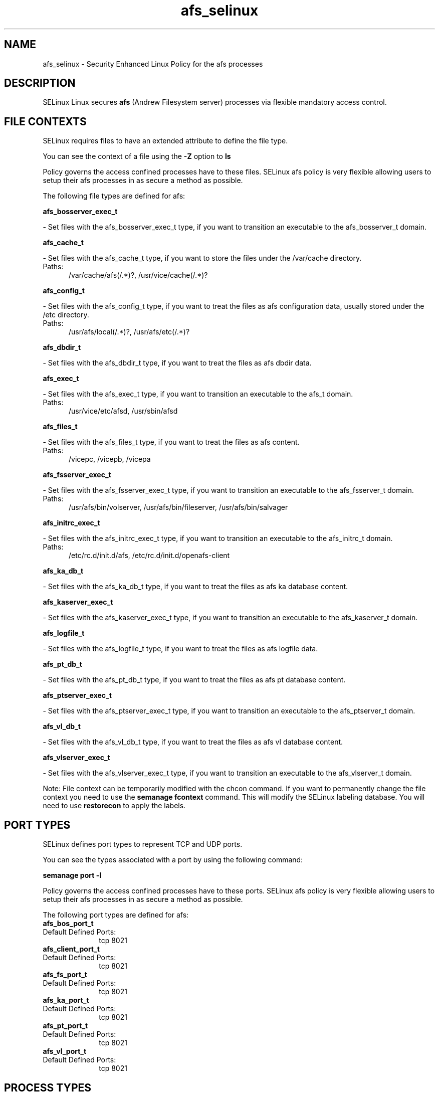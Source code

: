 .TH  "afs_selinux"  "8"  "afs" "dwalsh@redhat.com" "afs SELinux Policy documentation"
.SH "NAME"
afs_selinux \- Security Enhanced Linux Policy for the afs processes
.SH "DESCRIPTION"


SELinux Linux secures
.B afs
(Andrew Filesystem server)
processes via flexible mandatory access
control.  



.SH FILE CONTEXTS
SELinux requires files to have an extended attribute to define the file type. 
.PP
You can see the context of a file using the \fB\-Z\fP option to \fBls\bP
.PP
Policy governs the access confined processes have to these files. 
SELinux afs policy is very flexible allowing users to setup their afs processes in as secure a method as possible.
.PP 
The following file types are defined for afs:


.EX
.PP
.B afs_bosserver_exec_t 
.EE

- Set files with the afs_bosserver_exec_t type, if you want to transition an executable to the afs_bosserver_t domain.


.EX
.PP
.B afs_cache_t 
.EE

- Set files with the afs_cache_t type, if you want to store the files under the /var/cache directory.

.br
.TP 5
Paths: 
/var/cache/afs(/.*)?, /usr/vice/cache(/.*)?

.EX
.PP
.B afs_config_t 
.EE

- Set files with the afs_config_t type, if you want to treat the files as afs configuration data, usually stored under the /etc directory.

.br
.TP 5
Paths: 
/usr/afs/local(/.*)?, /usr/afs/etc(/.*)?

.EX
.PP
.B afs_dbdir_t 
.EE

- Set files with the afs_dbdir_t type, if you want to treat the files as afs dbdir data.


.EX
.PP
.B afs_exec_t 
.EE

- Set files with the afs_exec_t type, if you want to transition an executable to the afs_t domain.

.br
.TP 5
Paths: 
/usr/vice/etc/afsd, /usr/sbin/afsd

.EX
.PP
.B afs_files_t 
.EE

- Set files with the afs_files_t type, if you want to treat the files as afs content.

.br
.TP 5
Paths: 
/vicepc, /vicepb, /vicepa

.EX
.PP
.B afs_fsserver_exec_t 
.EE

- Set files with the afs_fsserver_exec_t type, if you want to transition an executable to the afs_fsserver_t domain.

.br
.TP 5
Paths: 
/usr/afs/bin/volserver, /usr/afs/bin/fileserver, /usr/afs/bin/salvager

.EX
.PP
.B afs_initrc_exec_t 
.EE

- Set files with the afs_initrc_exec_t type, if you want to transition an executable to the afs_initrc_t domain.

.br
.TP 5
Paths: 
/etc/rc\.d/init\.d/afs, /etc/rc\.d/init\.d/openafs-client

.EX
.PP
.B afs_ka_db_t 
.EE

- Set files with the afs_ka_db_t type, if you want to treat the files as afs ka database content.


.EX
.PP
.B afs_kaserver_exec_t 
.EE

- Set files with the afs_kaserver_exec_t type, if you want to transition an executable to the afs_kaserver_t domain.


.EX
.PP
.B afs_logfile_t 
.EE

- Set files with the afs_logfile_t type, if you want to treat the files as afs logfile data.


.EX
.PP
.B afs_pt_db_t 
.EE

- Set files with the afs_pt_db_t type, if you want to treat the files as afs pt database content.


.EX
.PP
.B afs_ptserver_exec_t 
.EE

- Set files with the afs_ptserver_exec_t type, if you want to transition an executable to the afs_ptserver_t domain.


.EX
.PP
.B afs_vl_db_t 
.EE

- Set files with the afs_vl_db_t type, if you want to treat the files as afs vl database content.


.EX
.PP
.B afs_vlserver_exec_t 
.EE

- Set files with the afs_vlserver_exec_t type, if you want to transition an executable to the afs_vlserver_t domain.


.PP
Note: File context can be temporarily modified with the chcon command.  If you want to permanently change the file context you need to use the
.B semanage fcontext 
command.  This will modify the SELinux labeling database.  You will need to use
.B restorecon
to apply the labels.

.SH PORT TYPES
SELinux defines port types to represent TCP and UDP ports. 
.PP
You can see the types associated with a port by using the following command: 

.B semanage port -l

.PP
Policy governs the access confined processes have to these ports. 
SELinux afs policy is very flexible allowing users to setup their afs processes in as secure a method as possible.
.PP 
The following port types are defined for afs:

.EX
.TP 5
.B afs_bos_port_t 
.TP 10
.EE


Default Defined Ports:
tcp 8021
.EE

.EX
.TP 5
.B afs_client_port_t 
.TP 10
.EE


Default Defined Ports:
tcp 8021
.EE

.EX
.TP 5
.B afs_fs_port_t 
.TP 10
.EE


Default Defined Ports:
tcp 8021
.EE

.EX
.TP 5
.B afs_ka_port_t 
.TP 10
.EE


Default Defined Ports:
tcp 8021
.EE

.EX
.TP 5
.B afs_pt_port_t 
.TP 10
.EE


Default Defined Ports:
tcp 8021
.EE

.EX
.TP 5
.B afs_vl_port_t 
.TP 10
.EE


Default Defined Ports:
tcp 8021
.EE
.SH PROCESS TYPES
SELinux defines process types (domains) for each process running on the system
.PP
You can see the context of a process using the \fB\-Z\fP option to \fBps\bP
.PP
Policy governs the access confined processes have to files. 
SELinux afs policy is very flexible allowing users to setup their afs processes in as secure a method as possible.
.PP 
The following process types are defined for afs:

.EX
.B afs_kaserver_t, afs_t, afs_fsserver_t, afs_bosserver_t, afs_vlserver_t, afs_ptserver_t 
.EE
.PP
Note: 
.B semanage permissive -a PROCESS_TYPE 
can be used to make a process type permissive. Permissive process types are not denied access by SELinux. AVC messages will still be generated.

.SH "COMMANDS"
.B semanage fcontext
can also be used to manipulate default file context mappings.
.PP
.B semanage permissive
can also be used to manipulate whether or not a process type is permissive.
.PP
.B semanage module
can also be used to enable/disable/install/remove policy modules.

.B semanage port
can also be used to manipulate the port definitions

.PP
.B system-config-selinux 
is a GUI tool available to customize SELinux policy settings.

.SH AUTHOR	
This manual page was autogenerated by genman.py.

.SH "SEE ALSO"
selinux(8), afs(8), semanage(8), restorecon(8), chcon(1)
